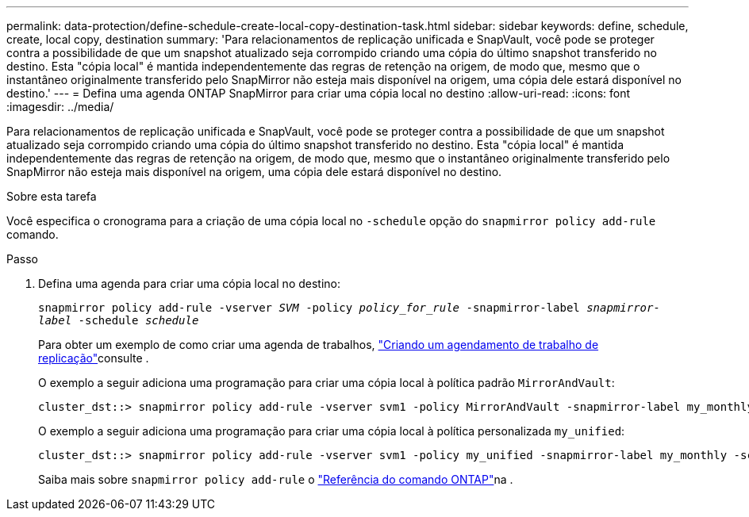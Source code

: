 ---
permalink: data-protection/define-schedule-create-local-copy-destination-task.html 
sidebar: sidebar 
keywords: define, schedule, create, local copy, destination 
summary: 'Para relacionamentos de replicação unificada e SnapVault, você pode se proteger contra a possibilidade de que um snapshot atualizado seja corrompido criando uma cópia do último snapshot transferido no destino. Esta "cópia local" é mantida independentemente das regras de retenção na origem, de modo que, mesmo que o instantâneo originalmente transferido pelo SnapMirror não esteja mais disponível na origem, uma cópia dele estará disponível no destino.' 
---
= Defina uma agenda ONTAP SnapMirror para criar uma cópia local no destino
:allow-uri-read: 
:icons: font
:imagesdir: ../media/


[role="lead"]
Para relacionamentos de replicação unificada e SnapVault, você pode se proteger contra a possibilidade de que um snapshot atualizado seja corrompido criando uma cópia do último snapshot transferido no destino. Esta "cópia local" é mantida independentemente das regras de retenção na origem, de modo que, mesmo que o instantâneo originalmente transferido pelo SnapMirror não esteja mais disponível na origem, uma cópia dele estará disponível no destino.

.Sobre esta tarefa
Você especifica o cronograma para a criação de uma cópia local no  `-schedule` opção do  `snapmirror policy add-rule` comando.

.Passo
. Defina uma agenda para criar uma cópia local no destino:
+
`snapmirror policy add-rule -vserver _SVM_ -policy _policy_for_rule_ -snapmirror-label _snapmirror-label_ -schedule _schedule_`

+
Para obter um exemplo de como criar uma agenda de trabalhos, link:create-replication-job-schedule-task.html["Criando um agendamento de trabalho de replicação"]consulte .

+
O exemplo a seguir adiciona uma programação para criar uma cópia local à política padrão `MirrorAndVault`:

+
[listing]
----
cluster_dst::> snapmirror policy add-rule -vserver svm1 -policy MirrorAndVault -snapmirror-label my_monthly -schedule my_monthly
----
+
O exemplo a seguir adiciona uma programação para criar uma cópia local à política personalizada `my_unified`:

+
[listing]
----
cluster_dst::> snapmirror policy add-rule -vserver svm1 -policy my_unified -snapmirror-label my_monthly -schedule my_monthly
----
+
Saiba mais sobre `snapmirror policy add-rule` o link:https://docs.netapp.com/us-en/ontap-cli/snapmirror-policy-add-rule.html["Referência do comando ONTAP"^]na .


